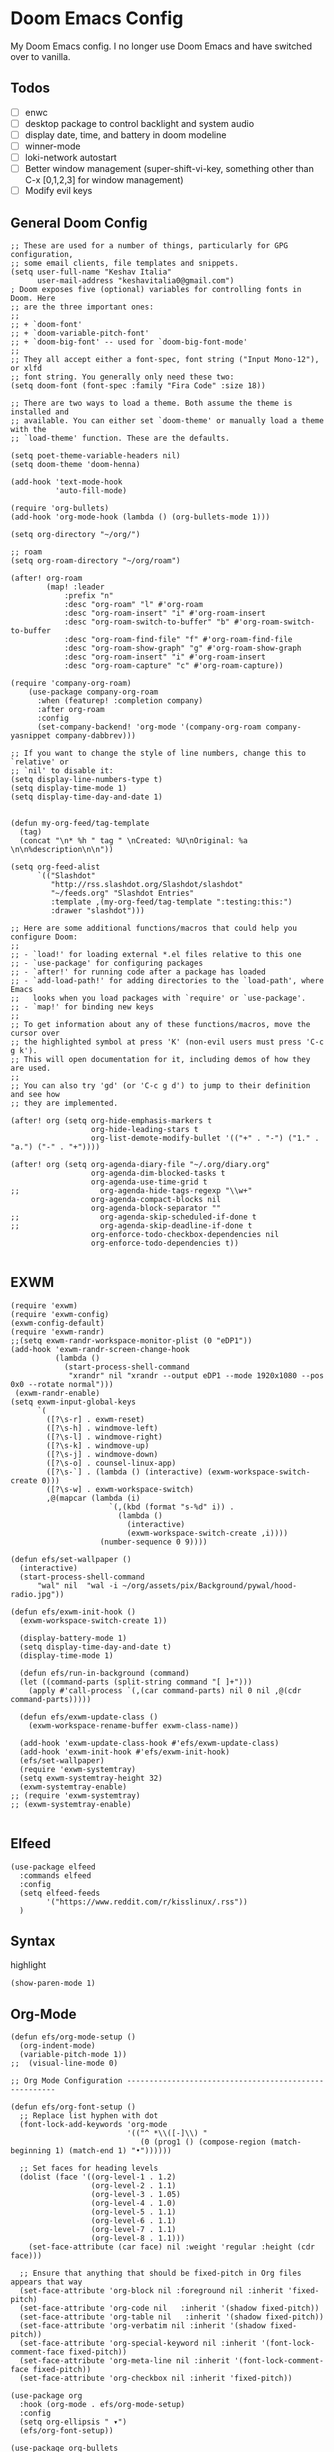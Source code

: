 * Doom Emacs Config
My Doom Emacs config. I no longer use Doom Emacs and have switched over to vanilla.
** Todos
- [ ] enwc
- [ ] desktop package to control backlight and system audio
- [ ] display date, time, and battery in doom modeline
- [ ] winner-mode
- [ ] loki-network autostart
- [ ] Better window management (super-shift-vi-key, something other than C-x
  [0,1,2,3] for window management)
- [ ] Modify evil keys
** General Doom Config
#+BEGIN_SRC elisp
;; These are used for a number of things, particularly for GPG configuration,
;; some email clients, file templates and snippets.
(setq user-full-name "Keshav Italia"
      user-mail-address "keshavitalia0@gmail.com")
; Doom exposes five (optional) variables for controlling fonts in Doom. Here
;; are the three important ones:
;;
;; + `doom-font'
;; + `doom-variable-pitch-font'
;; + `doom-big-font' -- used for `doom-big-font-mode'
;;
;; They all accept either a font-spec, font string ("Input Mono-12"), or xlfd
;; font string. You generally only need these two:
(setq doom-font (font-spec :family "Fira Code" :size 18))

;; There are two ways to load a theme. Both assume the theme is installed and
;; available. You can either set `doom-theme' or manually load a theme with the
;; `load-theme' function. These are the defaults.

(setq poet-theme-variable-headers nil)
(setq doom-theme 'doom-henna)

(add-hook 'text-mode-hook
          'auto-fill-mode)

(require 'org-bullets)
(add-hook 'org-mode-hook (lambda () (org-bullets-mode 1)))

(setq org-directory "~/org/")

;; roam
(setq org-roam-directory "~/org/roam")

(after! org-roam
        (map! :leader
            :prefix "n"
            :desc "org-roam" "l" #'org-roam
            :desc "org-roam-insert" "i" #'org-roam-insert
            :desc "org-roam-switch-to-buffer" "b" #'org-roam-switch-to-buffer
            :desc "org-roam-find-file" "f" #'org-roam-find-file
            :desc "org-roam-show-graph" "g" #'org-roam-show-graph
            :desc "org-roam-insert" "i" #'org-roam-insert
            :desc "org-roam-capture" "c" #'org-roam-capture))

(require 'company-org-roam)
    (use-package company-org-roam
      :when (featurep! :completion company)
      :after org-roam
      :config
      (set-company-backend! 'org-mode '(company-org-roam company-yasnippet company-dabbrev)))

;; If you want to change the style of line numbers, change this to `relative' or
;; `nil' to disable it:
(setq display-line-numbers-type t)
(setq display-time-mode 1)
(setq display-time-day-and-date 1)


(defun my-org-feed/tag-template
  (tag)
  (concat "\n* %h " tag " \nCreated: %U\nOriginal: %a \n\n%description\n\n"))

(setq org-feed-alist
      `(("Slashdot"
         "http://rss.slashdot.org/Slashdot/slashdot"
         "~/feeds.org" "Slashdot Entries"
         :template ,(my-org-feed/tag-template ":testing:this:")
         :drawer "slashdot")))

;; Here are some additional functions/macros that could help you configure Doom:
;;
;; - `load!' for loading external *.el files relative to this one
;; - `use-package' for configuring packages
;; - `after!' for running code after a package has loaded
;; - `add-load-path!' for adding directories to the `load-path', where Emacs
;;   looks when you load packages with `require' or `use-package'.
;; - `map!' for binding new keys
;;
;; To get information about any of these functions/macros, move the cursor over
;; the highlighted symbol at press 'K' (non-evil users must press 'C-c g k').
;; This will open documentation for it, including demos of how they are used.
;;
;; You can also try 'gd' (or 'C-c g d') to jump to their definition and see how
;; they are implemented.

(after! org (setq org-hide-emphasis-markers t
                  org-hide-leading-stars t
                  org-list-demote-modify-bullet '(("+" . "-") ("1." . "a.") ("-" . "+"))))

(after! org (setq org-agenda-diary-file "~/.org/diary.org"
                  org-agenda-dim-blocked-tasks t
                  org-agenda-use-time-grid t
;;                  org-agenda-hide-tags-regexp "\\w+"
                  org-agenda-compact-blocks nil
                  org-agenda-block-separator ""
;;                  org-agenda-skip-scheduled-if-done t
;;                  org-agenda-skip-deadline-if-done t
                  org-enforce-todo-checkbox-dependencies nil
                  org-enforce-todo-dependencies t))

#+END_SRC

#+RESULTS:
: t

** EXWM
#+BEGIN_SRC elisp
(require 'exwm)
(require 'exwm-config)
(exwm-config-default)
(require 'exwm-randr)
;;(setq exwm-randr-workspace-monitor-plist (0 "eDP1"))
(add-hook 'exwm-randr-screen-change-hook
          (lambda ()
            (start-process-shell-command
             "xrandr" nil "xrandr --output eDP1 --mode 1920x1080 --pos 0x0 --rotate normal")))
 (exwm-randr-enable)
(setq exwm-input-global-keys
      `(
        ([?\s-r] . exwm-reset)
        ([?\s-h] . windmove-left)
        ([?\s-l] . windmove-right)
        ([?\s-k] . windmove-up)
        ([?\s-j] . windmove-down)
        ([?\s-o] . counsel-linux-app)
        ([?\s-`] . (lambda () (interactive) (exwm-workspace-switch-create 0)))
        ([?\s-w] . exwm-workspace-switch)
        ,@(mapcar (lambda (i)
                      `(,(kbd (format "s-%d" i)) .
                        (lambda ()
                          (interactive)
                          (exwm-workspace-switch-create ,i))))
                    (number-sequence 0 9))))

(defun efs/set-wallpaper ()
  (interactive)
  (start-process-shell-command
      "wal" nil  "wal -i ~/org/assets/pix/Background/pywal/hood-radio.jpg"))

(defun efs/exwm-init-hook ()
  (exwm-workspace-switch-create 1))

  (display-battery-mode 1)
  (setq display-time-day-and-date t)
  (display-time-mode 1)

  (defun efs/run-in-background (command)
  (let ((command-parts (split-string command "[ ]+")))
    (apply #'call-process `(,(car command-parts) nil 0 nil ,@(cdr command-parts)))))

  (defun efs/exwm-update-class ()
    (exwm-workspace-rename-buffer exwm-class-name))

  (add-hook 'exwm-update-class-hook #'efs/exwm-update-class)
  (add-hook 'exwm-init-hook #'efs/exwm-init-hook)
  (efs/set-wallpaper)
  (require 'exwm-systemtray)
  (setq exwm-systemtray-height 32)
  (exwm-systemtray-enable)
;; (require 'exwm-systemtray)
;; (exwm-systemtray-enable)

#+END_SRC

#+RESULTS:
: (([8388722] . exwm-reset) ([8388712] . windmove-left) ([8388716] . windmove-right) ([8388715] . windmove-up) ([8388714] . windmove-down) ([8388719] . counsel-linux-app) ([8388704] lambda nil (interactive) (exwm-workspace-switch-create 0)) 0 1 2 3 4 5 6 7 8 9)

** Elfeed
#+BEGIN_SRC elisp
(use-package elfeed
  :commands elfeed
  :config
  (setq elfeed-feeds
        '("https://www.reddit.com/r/kisslinux/.rss"))
  )
#+END_SRC
** Syntax
highlight
#+BEGIN_SRC elisp
(show-paren-mode 1)
#+END_SRC

** Org-Mode
#+BEGIN_SRC elisp
(defun efs/org-mode-setup ()
  (org-indent-mode)
  (variable-pitch-mode 1))
;;  (visual-line-mode 0)

;; Org Mode Configuration ------------------------------------------------------

(defun efs/org-font-setup ()
  ;; Replace list hyphen with dot
  (font-lock-add-keywords 'org-mode
                          '(("^ *\\([-]\\) "
                             (0 (prog1 () (compose-region (match-beginning 1) (match-end 1) "•"))))))

  ;; Set faces for heading levels
  (dolist (face '((org-level-1 . 1.2)
                  (org-level-2 . 1.1)
                  (org-level-3 . 1.05)
                  (org-level-4 . 1.0)
                  (org-level-5 . 1.1)
                  (org-level-6 . 1.1)
                  (org-level-7 . 1.1)
                  (org-level-8 . 1.1)))
    (set-face-attribute (car face) nil :weight 'regular :height (cdr face)))

  ;; Ensure that anything that should be fixed-pitch in Org files appears that way
  (set-face-attribute 'org-block nil :foreground nil :inherit 'fixed-pitch)
  (set-face-attribute 'org-code nil   :inherit '(shadow fixed-pitch))
  (set-face-attribute 'org-table nil   :inherit '(shadow fixed-pitch))
  (set-face-attribute 'org-verbatim nil :inherit '(shadow fixed-pitch))
  (set-face-attribute 'org-special-keyword nil :inherit '(font-lock-comment-face fixed-pitch))
  (set-face-attribute 'org-meta-line nil :inherit '(font-lock-comment-face fixed-pitch))
  (set-face-attribute 'org-checkbox nil :inherit 'fixed-pitch))

(use-package org
  :hook (org-mode . efs/org-mode-setup)
  :config
  (setq org-ellipsis " ▾")
  (efs/org-font-setup))

(use-package org-bullets
  :after org
  :hook (org-mode . org-bullets-mode)
  :custom
  (org-bullets-bullet-list '("◉" "○" "●" "○" "●" "○" "●")))

;;(defun efs/org-mode-visual-fill ()
;;  (setq visual-fill-column-width 100
;;        visual-fill-column-center-text t)
;;  (visual-fill-column-mode 1))

;;(use-package visual-fill-column
;;  :hook (org-mode . efs/org-mode-visual-fill))

;;(require 'ob-clojure)

(use-package! org-krita
  :config
  (add-hook 'org-mode-hook 'org-krita-mode))

(with-eval-after-load 'org
  (require 'org-menu)
  (define-key org-mode-map (kbd "C-c m") 'org-menu))
#+END_SRC
